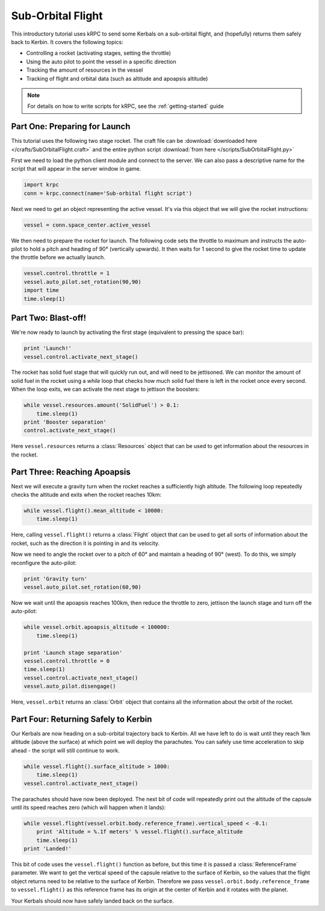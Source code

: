 Sub-Orbital Flight
==================

This introductory tutorial uses kRPC to send some Kerbals on a sub-orbital
flight, and (hopefully) returns them safely back to Kerbin. It covers the
following topics:

* Controlling a rocket (activating stages, setting the throttle)
* Using the auto pilot to point the vessel in a specific direction
* Tracking the amount of resources in the vessel
* Tracking of flight and orbital data (such as altitude and apoapsis altitude)

.. note:: For details on how to write scripts for kRPC, see the
          :ref:`getting-started` guide

Part One: Preparing for Launch
------------------------------

This tutorial uses the following two stage rocket. The craft file can be
:download:`downloaded here </crafts/SubOrbitalFlight.craft>` and the entire
python script :download:`from here </scripts/SubOrbitalFlight.py>`

.. image:: /images/tutorials/SubOrbitalFlight.png
   :align: center

First we need to load the python client module and connect to the server. We can
also pass a descriptive name for the script that will appear in the server
window in game.

.. code-block:: python

   import krpc
   conn = krpc.connect(name='Sub-orbital flight script')

Next we need to get an object representing the active vessel. It's via this
object that we will give the rocket instructions:

.. code-block:: python

   vessel = conn.space_center.active_vessel

We then need to prepare the rocket for launch. The following code sets the
throttle to maximum and instructs the auto-pilot to hold a pitch and heading of
90° (vertically upwards). It then waits for 1 second to give the rocket time to
update the throttle before we actually launch.

.. code-block:: python

   vessel.control.throttle = 1
   vessel.auto_pilot.set_rotation(90,90)
   import time
   time.sleep(1)

Part Two: Blast-off!
--------------------

We're now ready to launch by activating the first stage (equivalent to pressing
the space bar):

.. code-block:: python

   print 'Launch!'
   vessel.control.activate_next_stage()

The rocket has solid fuel stage that will quickly run out, and will need to be
jettisoned. We can monitor the amount of solid fuel in the rocket using a
`while` loop that checks how much solid fuel there is left in the rocket once
every second. When the loop exits, we can activate the next stage to jettison
the boosters:

.. code-block:: python

   while vessel.resources.amount('SolidFuel') > 0.1:
       time.sleep(1)
   print 'Booster separation'
   control.activate_next_stage()

Here ``vessel.resources`` returns a :class:`Resources` object that can be used
to get information about the resources in the rocket.

Part Three: Reaching Apoapsis
-----------------------------

Next we will execute a gravity turn when the rocket reaches a sufficiently high
altitude. The following loop repeatedly checks the altitude and exits when the
rocket reaches 10km:

.. code-block:: python

   while vessel.flight().mean_altitude < 10000:
       time.sleep(1)

Here, calling ``vessel.flight()`` returns a :class:`Flight` object that can be
used to get all sorts of information about the rocket, such as the direction it
is pointing in and its velocity.

Now we need to angle the rocket over to a pitch of 60° and maintain a heading of
90° (west). To do this, we simply reconfigure the auto-pilot:

.. code-block:: python

   print 'Gravity turn'
   vessel.auto_pilot.set_rotation(60,90)

Now we wait until the apoapsis reaches 100km, then reduce the throttle to zero,
jettison the launch stage and turn off the auto-pilot:

.. code-block:: python

   while vessel.orbit.apoapsis_altitude < 100000:
       time.sleep(1)

   print 'Launch stage separation'
   vessel.control.throttle = 0
   time.sleep(1)
   vessel.control.activate_next_stage()
   vessel.auto_pilot.disengage()

Here, ``vessel.orbit`` returns an :class:`Orbit` object that contains all the
information about the orbit of the rocket.

Part Four: Returning Safely to Kerbin
-------------------------------------

Our Kerbals are now heading on a sub-orbital trajectory back to Kerbin. All we
have left to do is wait until they reach 1km altitude (above the surface) at
which point we will deploy the parachutes. You can safely use time acceleration
to skip ahead - the script will still continue to work.

.. code-block:: python

   while vessel.flight().surface_altitude > 1000:
       time.sleep(1)
   vessel.control.activate_next_stage()

The parachutes should have now been deployed. The next bit of code will
repeatedly print out the altitude of the capsule until its speed reaches zero
(which will happen when it lands):

.. code-block:: python

   while vessel.flight(vessel.orbit.body.reference_frame).vertical_speed < -0.1:
       print 'Altitude = %.1f meters' % vessel.flight().surface_altitude
       time.sleep(1)
   print 'Landed!'

This bit of code uses the ``vessel.flight()`` function as before, but this time
it is passed a :class:`ReferenceFrame` parameter. We want to get the vertical
speed of the capsule relative to the surface of Kerbin, so the values that the
flight object returns need to be relative to the surface of Kerbin. Therefore we
pass ``vessel.orbit.body.reference_frame`` to ``vessel.flight()`` as this
reference frame has its origin at the center of Kerbin and it rotates with the
planet.

Your Kerbals should now have safely landed back on the surface.
